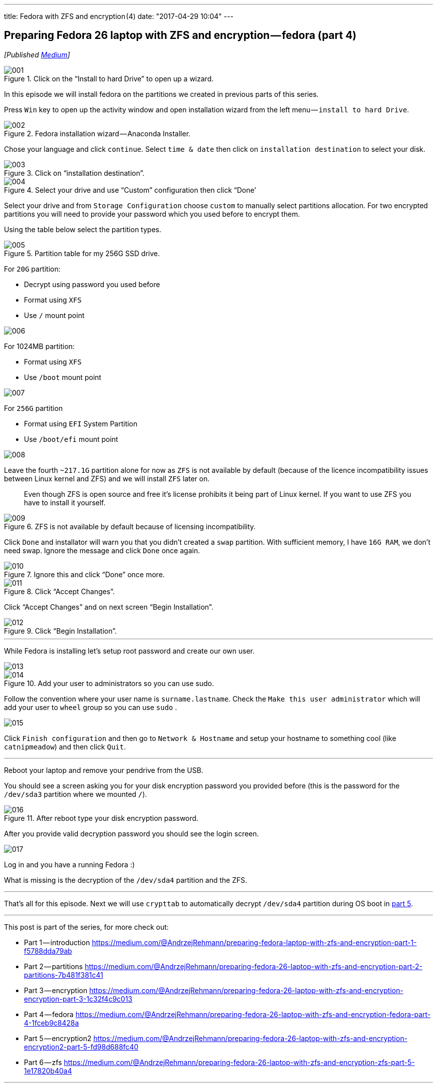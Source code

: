 ---
title: Fedora with ZFS and encryption (4)
date: "2017-04-29 10:04"
---

== Preparing Fedora 26 laptop with ZFS and encryption — fedora (part 4)
:imagesdir: /images/2017-04-29-preparing-fedora-26-laptop-with-zfs-and-ecryption/part4/

_[Published https://medium.com/@AndrzejRehmann/preparing-fedora-26-laptop-with-zfs-and-encryption-fedora-part-4-1fceb9c8428a[Medium]]_

.Click on the “Install to hard Drive” to open up a wizard.
image::001.png[]

In this episode we will install fedora on the partitions we created in previous parts of this series.

Press `Win` key to open up the activity window and open installation wizard from the left menu — `install to hard Drive`.

.Fedora installation wizard — Anaconda Installer.
image::002.png[]

Chose your language and click `continue`. Select `time & date` then click on `installation destination` to select your disk.

.Click on “installation destination”.
image::003.png[]

.Select your drive and use “Custom” configuration then click “Done’
image::004.png[]

Select your drive and from `Storage Configuration` choose `custom` to manually select partitions allocation. For two encrypted partitions you will need to provide your password which you used before to encrypt them.

Using the table below select the partition types.

.Partition table for my 256G SSD drive.
image::005.png[]

For `20G` partition:

* Decrypt using password you used before
* Format using `XFS`
* Use `/` mount point

image::006.png[]

For 1024MB partition:

* Format using `XFS`
* Use `/boot` mount point

image::007.png[]

For `256G` partition

* Format using `EFI` System Partition
* Use `/boot/efi` mount point

image::008.png[]

Leave the fourth `~217.1G` partition alone for now as `ZFS` is not available by default (because of the licence incompatibility issues between Linux kernel and ZFS) and we will install `ZFS` later on.

> Even though ZFS is open source and free it’s license prohibits it being part of Linux kernel. If you want to use ZFS you have to install it yourself.

.ZFS is not available by default because of licensing incompatibility.
image::009.png[]

Click `Done` and installator will warn you that you didn’t created a `swap` partition. With sufficient memory, I have `16G RAM`, we don’t need swap. Ignore the message and click `Done` once again.

.Ignore this and click “Done” once more.
image::010.png[]

.Click “Accept Changes”.
image::011.png[]

Click “Accept Changes” and on next screen “Begin Installation”.

.Click “Begin Installation”.
image::012.png[]

---

While Fedora is installing let’s setup root password and create our own user.

image::013.png[]

.Add your user to administrators so you can use sudo.
image::014.png[]

Follow the convention where your user name is `surname.lastname`. Check the `Make this user administrator` which will add your user to `wheel` group so you can use `sudo` .

image::015.png[]

Click `Finish configuration` and then go to `Network & Hostname` and setup your hostname to something cool (like `catnipmeadow`) and then click `Quit`.

---

Reboot your laptop and remove your pendrive from the USB.

You should see a screen asking you for your disk encryption password you provided before (this is the password for the `/dev/sda3` partition where we mounted `/`).

.After reboot type your disk encryption password.
image::016.jpeg[]

After you provide valid decryption password you should see the login screen.

image::017.jpeg[]

Log in and you have a running Fedora :)

What is missing is the decryption of the `/dev/sda4` partition and the ZFS.


---

That’s all for this episode. Next we will use `crypttab` to automatically decrypt `/dev/sda4` partition during OS boot in https://medium.com/@AndrzejRehmann/preparing-fedora-26-laptop-with-zfs-and-encryption-encryption2-part-5-fd98d688fc40[part 5].

---

This post is part of the series, for more check out:

* Part 1 — introduction https://medium.com/@AndrzejRehmann/preparing-fedora-laptop-with-zfs-and-encryption-part-1-f5788dda79ab
* Part 2 — partitions https://medium.com/@AndrzejRehmann/preparing-fedora-26-laptop-with-zfs-and-encryption-part-2-partitions-7b481f381c41
* Part 3 — encryption https://medium.com/@AndrzejRehmann/preparing-fedora-26-laptop-with-zfs-and-encryption-encryption-part-3-1c32f4c9c013
* Part 4 — fedora https://medium.com/@AndrzejRehmann/preparing-fedora-26-laptop-with-zfs-and-encryption-fedora-part-4-1fceb9c8428a
* Part 5 — encryption2 https://medium.com/@AndrzejRehmann/preparing-fedora-26-laptop-with-zfs-and-encryption-encryption2-part-5-fd98d688fc40
* Part 6 — zfs https://medium.com/@AndrzejRehmann/preparing-fedora-26-laptop-with-zfs-and-encryption-zfs-part-5-1e17820b40a4

---

Special thanks to https://medium.com/@marcinskarbek[Marcin Skarbek] for setting up my laptop and explaining all of this stuff to me with excruciating details.